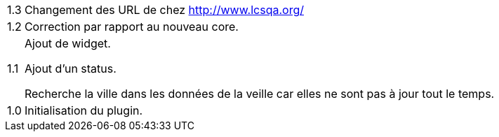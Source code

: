 [horizontal]
1.3:: Changement des URL de chez http://www.lcsqa.org/

1.2:: Correction par rapport au nouveau core.

1.1:: Ajout de widget.
+
Ajout d'un status.
+
Recherche la ville dans les données de la veille car elles ne sont pas à jour tout le temps.
1.0:: Initialisation du plugin.